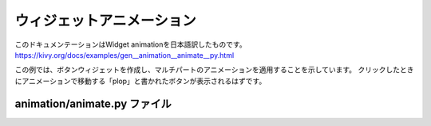 .. 翻訳者: Jun Okazaki

---------------------------------------
ウィジェットアニメーション
---------------------------------------

このドキュメンテーションはWidget animationを日本語訳したものです。  
https://kivy.org/docs/examples/gen__animation__animate__py.html

.. image:: https://kivy.org/docs/_images/animation__animate__py1.png

この例では、ボタンウィジェットを作成し、マルチパートのアニメーションを適用することを示しています。
クリックしたときにアニメーションで移動する「plop」と書かれたボタンが表示されるはずです。



animation/animate.py ファイル
---------------------------------------

.. code-block:: python
	'''
	ウィジェットアニメーション
	================

	この例では、ボタンウィジェットを作成し、マルチパートのアニメーションを適用することを示しています。
	クリックしたときにアニメーションで移動する「plop」と書かれたボタンが表示されるはずです。
	'''

	import kivy
	kivy.require('1.0.7')

	from kivy.animation import Animation
	from kivy.app import App
	from kivy.uix.button import Button


	class TestApp(App):

	    def animate(self, instance):
	        # animationオブジェクトを作成します。 このオブジェクトは保存され、
	        # 各呼び出しを再利用、別のウィジェットでも再利用できます。
	        # 「+=」 は逐次処理, また 「&=」 は並列処理です。
	        animation = Animation(pos=(100, 100), t='out_bounce')
	        animation += Animation(pos=(200, 100), t='out_bounce')
	        animation &= Animation(size=(500, 500))
	        animation += Animation(size=(100, 50))

	        # 「instance」引数で渡されたボタンにアニメーションを適用します。
	        # アニメーションが変更されていない、デフォルト「クリック」に注意してください。
	        #（ボタンの色を変更するマウスがダウンしている間）
	        animation.start(instance)

	    def build(self):
	        # on_pressハンドラとしてにanimate（）メソッドを指定するボタンを作成します。
	        button = Button(size_hint=(None, None), text='plop',
	                        on_press=self.animate)
	        return button

	if __name__ == '__main__':
	    TestApp().run()


